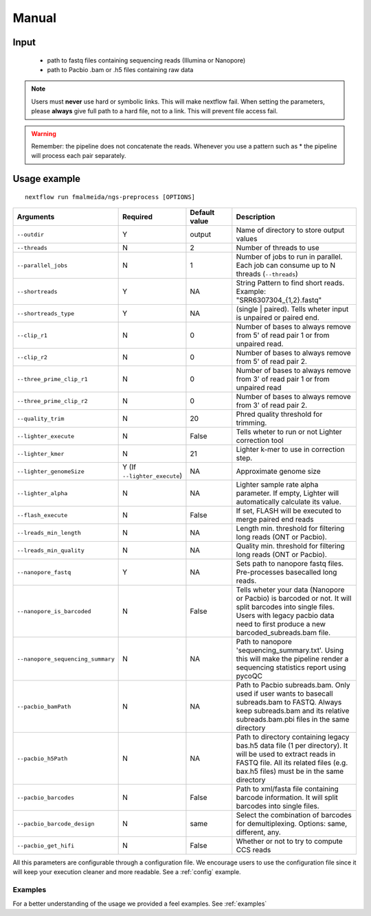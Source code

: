 .. _manual:

Manual
******

Input
=====

    * path to fastq files containing sequencing reads (Illumina or Nanopore)
    * path to Pacbio .bam or .h5 files containing raw data

.. note::

   Users must **never** use hard or symbolic links. This will make nextflow fail.
   When setting the parameters, please **always** give full path to a hard file,
   not to a link. This will prevent file access fail.

.. warning::

  Remember: the pipeline does not concatenate the reads. Whenever you use a pattern
  such as \* the pipeline will process each pair separately.


Usage example
=============

::

   nextflow run fmalmeida/ngs-preprocess [OPTIONS]

.. list-table::
   :widths: 20 10 20 50
   :header-rows: 1

   * - Arguments
     - Required
     - Default value
     - Description

   * - ``--outdir``
     - Y
     - output
     - Name of directory to store output values

   * - ``--threads``
     - N
     - 2
     - Number of threads to use

   * - ``--parallel_jobs``
     - N
     - 1
     - Number of jobs to run in parallel. Each job can consume up to N threads (``--threads``)

   * - ``--shortreads``
     - Y
     - NA
     - String Pattern to find short reads. Example: "SRR6307304_{1,2}.fastq"

   * - ``--shortreads_type``
     - Y
     - NA
     - (single | paired). Tells wheter input is unpaired or paired end.

   * - ``--clip_r1``
     - N
     - 0
     - Number of bases to always remove from 5' of read pair 1 or from unpaired read.

   * - ``--clip_r2``
     - N
     - 0
     - Number of bases to always remove from 5' of read pair 2.

   * - ``--three_prime_clip_r1``
     - N
     - 0
     - Number of bases to always remove from 3' of read pair 1 or from unpaired read

   * - ``--three_prime_clip_r2``
     - N
     - 0
     - Number of bases to always remove from 3' of read pair 2.

   * - ``--quality_trim``
     - N
     - 20
     - Phred quality threshold for trimming.

   * - ``--lighter_execute``
     - N
     - False
     - Tells wheter to run or not Lighter correction tool

   * - ``--lighter_kmer``
     - N
     - 21
     - Lighter k-mer to use in correction step.

   * - ``--lighter_genomeSize``
     - Y (If ``--lighter_execute``)
     - NA
     - Approximate genome size

   * - ``--lighter_alpha``
     - N
     - NA
     - Lighter sample rate alpha parameter. If empty, Lighter will automatically calculate its value.

   * - ``--flash_execute``
     - N
     - False
     - If set, FLASH will be executed to merge paired end reads

   * - ``--lreads_min_length``
     - N
     - NA
     - Length min. threshold for filtering long reads (ONT or Pacbio).

   * - ``--lreads_min_quality``
     - N
     - NA
     - Quality min. threshold for filtering long reads (ONT or Pacbio).

   * - ``--nanopore_fastq``
     - Y
     - NA
     - Sets path to nanopore fastq files. Pre-processes basecalled long reads.

   * - ``--nanopore_is_barcoded``
     - N
     - False
     - Tells wheter your data (Nanopore or Pacbio) is barcoded or not. It will split barcodes into single files. Users with legacy pacbio data need to first produce a new barcoded_subreads.bam file.

   * - ``--nanopore_sequencing_summary``
     - N
     - NA
     - Path to nanopore 'sequencing_summary.txt'. Using this will make the pipeline render a sequencing statistics report using pycoQC

   * - ``--pacbio_bamPath``
     - N
     - NA
     - Path to Pacbio subreads.bam. Only used if user wants to basecall subreads.bam to FASTQ. Always keep subreads.bam and its relative subreads.bam.pbi files in the same directory

   * - ``--pacbio_h5Path``
     - N
     - NA
     - Path to directory containing legacy bas.h5 data file (1 per directory). It will be used to extract reads in FASTQ file. All its related files (e.g. bax.h5 files) must be in the same directory

   * - ``--pacbio_barcodes``
     - N
     - False
     - Path to xml/fasta file containing barcode information. It will split barcodes into single files.

   * - ``--pacbio_barcode_design``
     - N
     - same
     - Select the combination of barcodes for demultiplexing. Options: same, different, any.

   * - ``--pacbio_get_hifi``
     - N
     - False
     - Whether or not to try to compute CCS reads


All this parameters are configurable through a configuration file. We encourage users to use the configuration
file since it will keep your execution cleaner and more readable. See a :ref:`config` example.

Examples
--------

For a better understanding of the usage we provided a feel examples. See :ref:`examples`
